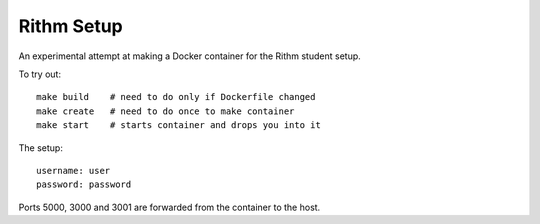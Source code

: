 Rithm Setup
===========

An experimental attempt at making a Docker container for the Rithm student setup.

To try out::

  make build    # need to do only if Dockerfile changed
  make create   # need to do once to make container
  make start    # starts container and drops you into it

The setup::

  username: user
  password: password

Ports 5000, 3000 and 3001 are forwarded from the container to the host.


